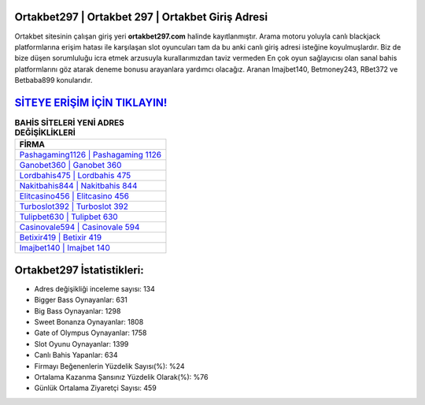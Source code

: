 ﻿Ortakbet297 | Ortakbet 297 | Ortakbet Giriş Adresi
===================================

.. image:: images/ortakbet-giris.jpg
   :width: 600
   
Ortakbet sitesinin çalışan giriş yeri **ortakbet297.com** halinde kayıtlanmıştır. Arama motoru yoluyla canlı blackjack platformlarına erişim hatası ile karşılaşan slot oyuncuları tam da bu anki canlı giriş adresi isteğine koyulmuşlardır. Biz de bize düşen sorumluluğu icra etmek arzusuyla kurallarımızdan taviz vermeden En çok oyun sağlayıcısı olan sanal bahis platformlarını göz atarak deneme bonusu arayanlara yardımcı olacağız. Aranan Imajbet140, Betmoney243, RBet372 ve Betbaba899 konularıdır.

`SİTEYE ERİŞİM İÇİN TIKLAYIN! <https://cutt.ly/QwVVg2Vk>`_
==============

.. list-table:: **BAHİS SİTELERİ YENİ ADRES DEĞİŞİKLİKLERİ**
   :widths: 100
   :header-rows: 1

   * - FİRMA
   * - `Pashagaming1126 | Pashagaming 1126 <pashagaming1126-pashagaming-1126-pashagaming-giris-adresi.html>`_
   * - `Ganobet360 | Ganobet 360 <ganobet360-ganobet-360-ganobet-giris-adresi.html>`_
   * - `Lordbahis475 | Lordbahis 475 <lordbahis475-lordbahis-475-lordbahis-giris-adresi.html>`_	 
   * - `Nakitbahis844 | Nakitbahis 844 <nakitbahis844-nakitbahis-844-nakitbahis-giris-adresi.html>`_	 
   * - `Elitcasino456 | Elitcasino 456 <elitcasino456-elitcasino-456-elitcasino-giris-adresi.html>`_ 
   * - `Turboslot392 | Turboslot 392 <turboslot392-turboslot-392-turboslot-giris-adresi.html>`_
   * - `Tulipbet630 | Tulipbet 630 <tulipbet630-tulipbet-630-tulipbet-giris-adresi.html>`_	 
   * - `Casinovale594 | Casinovale 594 <casinovale594-casinovale-594-casinovale-giris-adresi.html>`_
   * - `Betixir419 | Betixir 419 <betixir419-betixir-419-betixir-giris-adresi.html>`_
   * - `Imajbet140 | Imajbet 140 <imajbet140-imajbet-140-imajbet-giris-adresi.html>`_
	 
Ortakbet297 İstatistikleri:
===================================	 
* Adres değişikliği inceleme sayısı: 134
* Bigger Bass Oynayanlar: 631
* Big Bass Oynayanlar: 1298
* Sweet Bonanza Oynayanlar: 1808
* Gate of Olympus Oynayanlar: 1758
* Slot Oyunu Oynayanlar: 1399
* Canlı Bahis Yapanlar: 634
* Firmayı Beğenenlerin Yüzdelik Sayısı(%): %24
* Ortalama Kazanma Şansınız Yüzdelik Olarak(%): %76
* Günlük Ortalama Ziyaretçi Sayısı: 459
